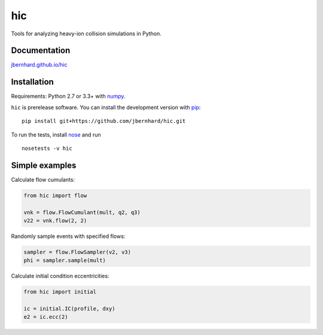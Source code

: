 hic
===

.. image:: http://img.shields.io/travis/jbernhard/hic.svg?style=flat-square
  :target: https://travis-ci.org/jbernhard/hic

.. image:: http://img.shields.io/coveralls/jbernhard/hic.svg?style=flat-square
  :target: https://coveralls.io/r/jbernhard/hic

Tools for analyzing heavy-ion collision simulations in Python.

Documentation
-------------
`jbernhard.github.io/hic <http://jbernhard.github.io/hic>`_

Installation
------------
Requirements: Python 2.7 or 3.3+ with numpy_.

``hic`` is prerelease software.
You can install the development version with pip_::

   pip install git+https://github.com/jbernhard/hic.git

To run the tests, install nose_ and run ::

   nosetests -v hic

Simple examples
---------------
Calculate flow cumulants:

.. code:: python

   from hic import flow

   vnk = flow.FlowCumulant(mult, q2, q3)
   v22 = vnk.flow(2, 2)

Randomly sample events with specified flows:

.. code:: python

   sampler = flow.FlowSampler(v2, v3)
   phi = sampler.sample(mult)

Calculate initial condition eccentricities:

.. code:: python

   from hic import initial

   ic = initial.IC(profile, dxy)
   e2 = ic.ecc(2)

.. _numpy: http://www.numpy.org
.. _pip: https://pip.pypa.io
.. _nose: https://nose.readthedocs.org

